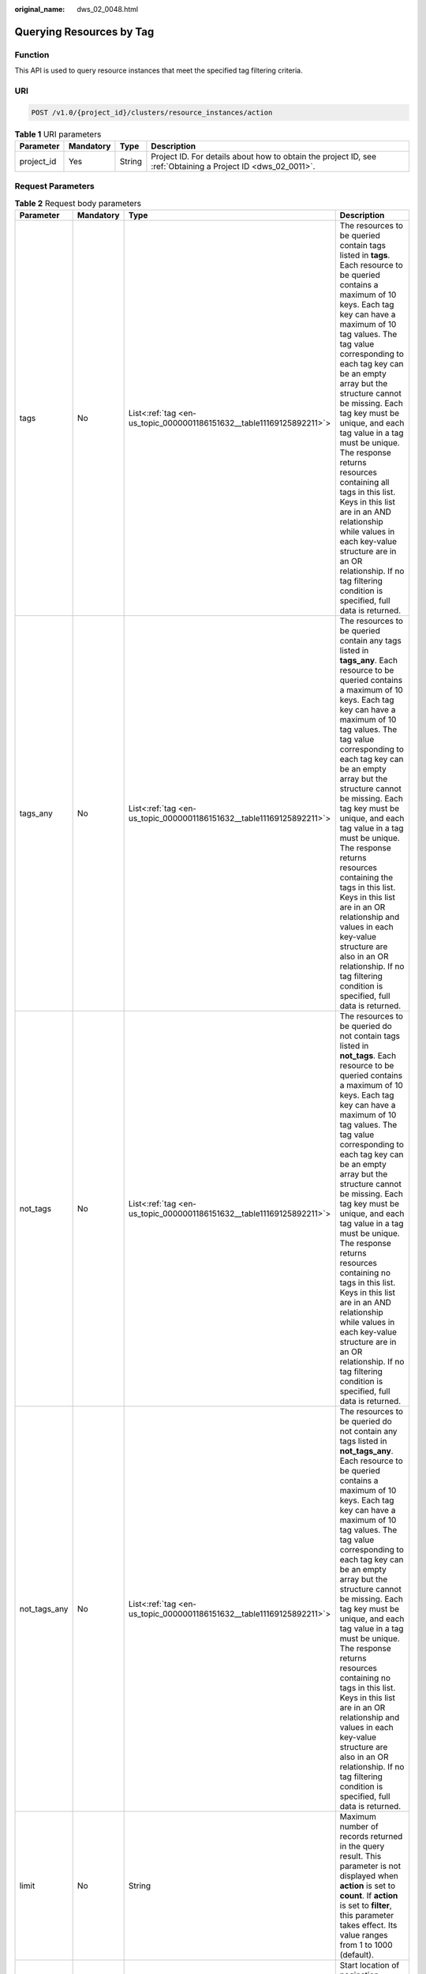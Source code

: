 :original_name: dws_02_0048.html

.. _dws_02_0048:

Querying Resources by Tag
=========================

Function
--------

This API is used to query resource instances that meet the specified tag filtering criteria.

URI
---

.. code-block:: text

   POST /v1.0/{project_id}/clusters/resource_instances/action

.. table:: **Table 1** URI parameters

   +------------+-----------+--------+--------------------------------------------------------------------------------------------------------------+
   | Parameter  | Mandatory | Type   | Description                                                                                                  |
   +============+===========+========+==============================================================================================================+
   | project_id | Yes       | String | Project ID. For details about how to obtain the project ID, see :ref:`Obtaining a Project ID <dws_02_0011>`. |
   +------------+-----------+--------+--------------------------------------------------------------------------------------------------------------+

Request Parameters
------------------

.. table:: **Table 2** Request body parameters

   +-----------------+-----------------+-----------------------------------------------------------------------+------------------------------------------------------------------------------------------------------------------------------------------------------------------------------------------------------------------------------------------------------------------------------------------------------------------------------------------------------------------------------------------------------------------------------------------------------------------------------------------------------------------------------------------------------------------------------------------------------------------------------------+
   | Parameter       | Mandatory       | Type                                                                  | Description                                                                                                                                                                                                                                                                                                                                                                                                                                                                                                                                                                                                                        |
   +=================+=================+=======================================================================+====================================================================================================================================================================================================================================================================================================================================================================================================================================================================================================================================================================================================================================+
   | tags            | No              | List<:ref:`tag <en-us_topic_0000001186151632__table11169125892211>`>  | The resources to be queried contain tags listed in **tags**. Each resource to be queried contains a maximum of 10 keys. Each tag key can have a maximum of 10 tag values. The tag value corresponding to each tag key can be an empty array but the structure cannot be missing. Each tag key must be unique, and each tag value in a tag must be unique. The response returns resources containing all tags in this list. Keys in this list are in an AND relationship while values in each key-value structure are in an OR relationship. If no tag filtering condition is specified, full data is returned.                     |
   +-----------------+-----------------+-----------------------------------------------------------------------+------------------------------------------------------------------------------------------------------------------------------------------------------------------------------------------------------------------------------------------------------------------------------------------------------------------------------------------------------------------------------------------------------------------------------------------------------------------------------------------------------------------------------------------------------------------------------------------------------------------------------------+
   | tags_any        | No              | List<:ref:`tag <en-us_topic_0000001186151632__table11169125892211>`>  | The resources to be queried contain any tags listed in **tags_any**. Each resource to be queried contains a maximum of 10 keys. Each tag key can have a maximum of 10 tag values. The tag value corresponding to each tag key can be an empty array but the structure cannot be missing. Each tag key must be unique, and each tag value in a tag must be unique. The response returns resources containing the tags in this list. Keys in this list are in an OR relationship and values in each key-value structure are also in an OR relationship. If no tag filtering condition is specified, full data is returned.           |
   +-----------------+-----------------+-----------------------------------------------------------------------+------------------------------------------------------------------------------------------------------------------------------------------------------------------------------------------------------------------------------------------------------------------------------------------------------------------------------------------------------------------------------------------------------------------------------------------------------------------------------------------------------------------------------------------------------------------------------------------------------------------------------------+
   | not_tags        | No              | List<:ref:`tag <en-us_topic_0000001186151632__table11169125892211>`>  | The resources to be queried do not contain tags listed in **not_tags**. Each resource to be queried contains a maximum of 10 keys. Each tag key can have a maximum of 10 tag values. The tag value corresponding to each tag key can be an empty array but the structure cannot be missing. Each tag key must be unique, and each tag value in a tag must be unique. The response returns resources containing no tags in this list. Keys in this list are in an AND relationship while values in each key-value structure are in an OR relationship. If no tag filtering condition is specified, full data is returned.           |
   +-----------------+-----------------+-----------------------------------------------------------------------+------------------------------------------------------------------------------------------------------------------------------------------------------------------------------------------------------------------------------------------------------------------------------------------------------------------------------------------------------------------------------------------------------------------------------------------------------------------------------------------------------------------------------------------------------------------------------------------------------------------------------------+
   | not_tags_any    | No              | List<:ref:`tag <en-us_topic_0000001186151632__table11169125892211>`>  | The resources to be queried do not contain any tags listed in **not_tags_any**. Each resource to be queried contains a maximum of 10 keys. Each tag key can have a maximum of 10 tag values. The tag value corresponding to each tag key can be an empty array but the structure cannot be missing. Each tag key must be unique, and each tag value in a tag must be unique. The response returns resources containing no tags in this list. Keys in this list are in an OR relationship and values in each key-value structure are also in an OR relationship. If no tag filtering condition is specified, full data is returned. |
   +-----------------+-----------------+-----------------------------------------------------------------------+------------------------------------------------------------------------------------------------------------------------------------------------------------------------------------------------------------------------------------------------------------------------------------------------------------------------------------------------------------------------------------------------------------------------------------------------------------------------------------------------------------------------------------------------------------------------------------------------------------------------------------+
   | limit           | No              | String                                                                | Maximum number of records returned in the query result. This parameter is not displayed when **action** is set to **count**. If **action** is set to **filter**, this parameter takes effect. Its value ranges from 1 to 1000 (default).                                                                                                                                                                                                                                                                                                                                                                                           |
   +-----------------+-----------------+-----------------------------------------------------------------------+------------------------------------------------------------------------------------------------------------------------------------------------------------------------------------------------------------------------------------------------------------------------------------------------------------------------------------------------------------------------------------------------------------------------------------------------------------------------------------------------------------------------------------------------------------------------------------------------------------------------------------+
   | offset          | No              | String                                                                | Start location of pagination query. The query starts from the next resource of the specified location. When querying the data on the first page, you do not need to specify this parameter. When querying the data on subsequent pages, set this parameter to the value in the response body returned by querying data of the previous page. This parameter is not displayed when **action** is set to **count**. If **action** is set to **filter**, this parameter takes effect. Its value can be 0 (default) or a positive integer.                                                                                             |
   +-----------------+-----------------+-----------------------------------------------------------------------+------------------------------------------------------------------------------------------------------------------------------------------------------------------------------------------------------------------------------------------------------------------------------------------------------------------------------------------------------------------------------------------------------------------------------------------------------------------------------------------------------------------------------------------------------------------------------------------------------------------------------------+
   | action          | Yes             | String                                                                | Identifies the operation. The value can be **filter** or **count**.                                                                                                                                                                                                                                                                                                                                                                                                                                                                                                                                                                |
   |                 |                 |                                                                       |                                                                                                                                                                                                                                                                                                                                                                                                                                                                                                                                                                                                                                    |
   |                 |                 |                                                                       | -  **filter**: indicates filtering. If both **limit** and **offset** are specified, the return result is paginated. If **limit** and **offset** are not specified, return result is paginated only when the number of returned records exceeds 1000.                                                                                                                                                                                                                                                                                                                                                                               |
   |                 |                 |                                                                       | -  **count** indicates the total number of returned records that meet the query criteria.                                                                                                                                                                                                                                                                                                                                                                                                                                                                                                                                          |
   +-----------------+-----------------+-----------------------------------------------------------------------+------------------------------------------------------------------------------------------------------------------------------------------------------------------------------------------------------------------------------------------------------------------------------------------------------------------------------------------------------------------------------------------------------------------------------------------------------------------------------------------------------------------------------------------------------------------------------------------------------------------------------------+
   | matches         | No              | List<:ref:`match <en-us_topic_0000001186151632__table1117295882218>`> | Search field. **key** indicates the field to be matched, for example, **resource_name**. **value** indicates the fuzzy match result.                                                                                                                                                                                                                                                                                                                                                                                                                                                                                               |
   +-----------------+-----------------+-----------------------------------------------------------------------+------------------------------------------------------------------------------------------------------------------------------------------------------------------------------------------------------------------------------------------------------------------------------------------------------------------------------------------------------------------------------------------------------------------------------------------------------------------------------------------------------------------------------------------------------------------------------------------------------------------------------------+

.. _en-us_topic_0000001186151632__table11169125892211:

.. table:: **Table 3** **tag** field description

   +-----------------+-----------------+-----------------+-------------------------------------------------------------------------------------------------------------------------------------------------------------------------------------------------------------------------------------------------------------------+
   | Parameter       | Mandatory       | Type            | Description                                                                                                                                                                                                                                                       |
   +=================+=================+=================+===================================================================================================================================================================================================================================================================+
   | key             | Yes             | String          | Tag key. A tag key can contain a maximum of 127 Unicode characters, which cannot be null. The first and last characters cannot be spaces.                                                                                                                         |
   |                 |                 |                 |                                                                                                                                                                                                                                                                   |
   |                 |                 |                 | It can contain uppercase letters (A to Z), lowercase letters (a to z), digits (0-9), hyphens (-), and underscores (_).                                                                                                                                            |
   +-----------------+-----------------+-----------------+-------------------------------------------------------------------------------------------------------------------------------------------------------------------------------------------------------------------------------------------------------------------+
   | values          | Yes             | List<String>    | Tag value. A tag value can contain a maximum of 255 Unicode characters, which can be null. The first and last characters cannot be spaces. It can contain uppercase letters (A to Z), lowercase letters (a to z), digits (0-9), hyphens (-), and underscores (_). |
   +-----------------+-----------------+-----------------+-------------------------------------------------------------------------------------------------------------------------------------------------------------------------------------------------------------------------------------------------------------------+

.. _en-us_topic_0000001186151632__table1117295882218:

.. table:: **Table 4** Description of field **Match**

   +-----------+-----------+--------+------------------------------------------------------------------------+
   | Parameter | Mandatory | Type   | Description                                                            |
   +===========+===========+========+========================================================================+
   | key       | Yes       | String | Key. Currently, it can only be **resource_name**.                      |
   +-----------+-----------+--------+------------------------------------------------------------------------+
   | value     | Yes       | String | Key value. Each value can contain a maximum of 255 Unicode characters. |
   +-----------+-----------+--------+------------------------------------------------------------------------+

Response Parameters
-------------------

.. table:: **Table 5** Response body parameters

   +-------------+-----------+--------------------------------------------------------------------------+------------------------------------------+
   | Parameter   | Mandatory | Type                                                                     | Description                              |
   +=============+===========+==========================================================================+==========================================+
   | resources   | Yes       | List<:ref:`resource <en-us_topic_0000001186151632__table6260232102319>`> | Resources that meet the search criteria. |
   +-------------+-----------+--------------------------------------------------------------------------+------------------------------------------+
   | total_count | Yes       | Integer                                                                  | Total number of queried records.         |
   +-------------+-----------+--------------------------------------------------------------------------+------------------------------------------+

.. _en-us_topic_0000001186151632__table6260232102319:

.. table:: **Table 6** resource

   +----------------+-----------+-------------------------------------------------------------------------------+------------------------------------------------------------------------------------------------------------+
   | Parameter      | Mandatory | Type                                                                          | Description                                                                                                |
   +================+===========+===============================================================================+============================================================================================================+
   | resource_id    | Yes       | String                                                                        | Resource ID.                                                                                               |
   +----------------+-----------+-------------------------------------------------------------------------------+------------------------------------------------------------------------------------------------------------+
   | resouce_detail | Yes       | Object                                                                        | Resource details. The value is a resource object, used for extension. This value is left empty by default. |
   +----------------+-----------+-------------------------------------------------------------------------------+------------------------------------------------------------------------------------------------------------+
   | tags           | Yes       | List<:ref:`resource_tag <en-us_topic_0000001186151632__table42631432172318>`> | List of tags. If no tag is matched, an empty array is returned.                                            |
   +----------------+-----------+-------------------------------------------------------------------------------+------------------------------------------------------------------------------------------------------------+
   | resource_name  | Yes       | String                                                                        | Resource name. This parameter is an empty string by default if the resource name is not specified.         |
   +----------------+-----------+-------------------------------------------------------------------------------+------------------------------------------------------------------------------------------------------------+

.. _en-us_topic_0000001186151632__table42631432172318:

.. table:: **Table 7** **resource_ag** field description

   +-----------------+-----------------+-----------------+------------------------------------------------------------------------------------------------------------------------------------------------------------------------------------------------------------------------------------------------------------------+
   | Parameter       | Mandatory       | Type            | Description                                                                                                                                                                                                                                                      |
   +=================+=================+=================+==================================================================================================================================================================================================================================================================+
   | key             | Yes             | String          | Tag key. A tag key can contain a maximum of 36 Unicode characters, which cannot be null. The first and last characters cannot be spaces.                                                                                                                         |
   |                 |                 |                 |                                                                                                                                                                                                                                                                  |
   |                 |                 |                 | It can contain uppercase letters (A to Z), lowercase letters (a to z), digits (0-9), hyphens (-), and underscores (_).                                                                                                                                           |
   +-----------------+-----------------+-----------------+------------------------------------------------------------------------------------------------------------------------------------------------------------------------------------------------------------------------------------------------------------------+
   | value           | Yes             | String          | Key value. A tag value can contain a maximum of 43 Unicode characters, which can be null. The first and last characters cannot be spaces. It can contain uppercase letters (A to Z), lowercase letters (a to z), digits (0-9), hyphens (-), and underscores (_). |
   +-----------------+-----------------+-----------------+------------------------------------------------------------------------------------------------------------------------------------------------------------------------------------------------------------------------------------------------------------------+

Example Request
---------------

-  Sample request when **action** is set to **filter**

   .. code-block:: text

      POST /v1.0/89cd04f168b84af6be287f71730fdb4b/clusters/resource_instances/action
      {
        "offset": "100",
        "limit": "100",
        "action": "filter",
        "matches":[
            {
              "key": "resource_name",
              "value": "dws"
             }
        ],

        "tags": [
          {
            "key": "Flower",
            "values": [
              "rose",
              "holly"
            ]
          }
        ],
        "tags_any": [
          {
            "key": "Food",
            "values": [
              "pie"
            ]
          }
        ],
        "not_tags": [
          {
            "key": "juice",
            "values": [
              "Apple"

            ]
          }
        ],
        "not_tags_any": [
          {
            "key": "color",
            "values": [
              "Red",
              "Green"
            ]
          }
        ]

      }

-  Sample request when **Action** is set to **count**

   .. code-block:: text

      POST /v1.0/89cd04f168b84af6be287f71730fdb4b/clusters/resource_instances/action
      {
        "action": "count",

        "tags": [
          {
            "key": "Flower",
            "values": [
              "rose",
              "holly"
            ]
      },
      {
            "key": "Food",
            "values": [
              "pie",
              "rice"
            ]
          }
        ],
        "tags_any": [
          {
            "key": "Food",
            "values": [
              "pie"
            ]
          }
        ],
        "not_tags": [
          {
            "key": "juice",
            "values": [
              "apple"

            ]
          }
        ],
        "not_tags_any": [
          {
            "key": "color",
            "values": [
              "red",
              "green"
            ]
          }
        ],

      "matches":[
      {
              "key": "resource_name",
              "value": "GaussDB(DWS) "
             }
      ]
      }

Example Responses
-----------------

Response body when **action** is set to **filter**

.. code-block::

   {
         "resources": [
            {
               "resource_detail": null,
               "resource_id": "4ca46bf1-5c61-48ff-b4f3-0ad4e5e3ba90",
               "resource_name": "dws-Flower-Food",
               "tags": [
                   {
                      "key": "Flower",
                      "value": "rose"
                   },
                   {
                      "key": "Flower",
                      "value": "holly"
                   }
                ]
            }
          ],
         "total_count": 1
   }

Response body when **action** is set to **count**

.. code-block::

   {
          "total_count": 1
   }

Status Code
-----------

============== ========================
Returned Value Description
============== ========================
200            Query succeeded.
400            Invalid parameter.
401            Authentication failed.
403            Insufficient permission.
404            No resources found.
500            Internal service error.
============== ========================
